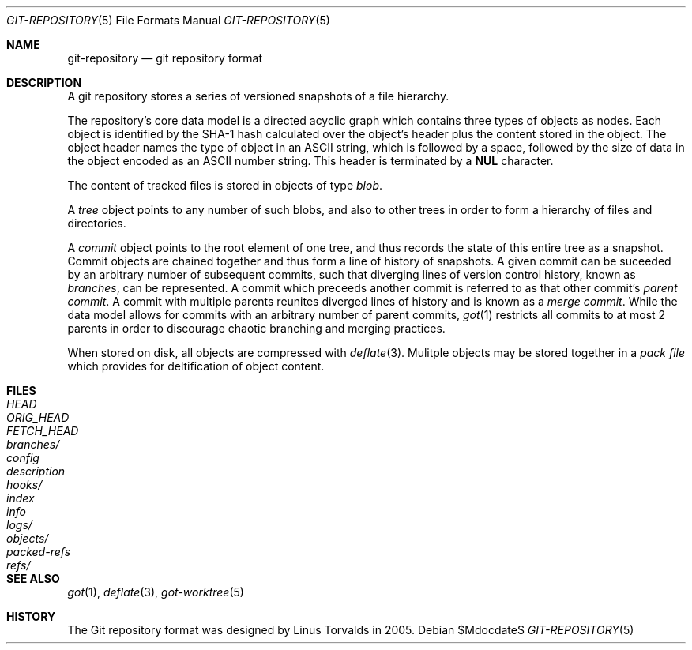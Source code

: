 .\"
.\" Copyright (c) 2018 Stefan Sperling <stsp@openbsd.org>
.\"
.\" Permission to use, copy, modify, and distribute this software for any
.\" purpose with or without fee is hereby granted, provided that the above
.\" copyright notice and this permission notice appear in all copies.
.\"
.\" THE SOFTWARE IS PROVIDED "AS IS" AND THE AUTHOR DISCLAIMS ALL WARRANTIES
.\" WITH REGARD TO THIS SOFTWARE INCLUDING ALL IMPLIED WARRANTIES OF
.\" MERCHANTABILITY AND FITNESS. IN NO EVENT SHALL THE AUTHOR BE LIABLE FOR
.\" ANY SPECIAL, DIRECT, INDIRECT, OR CONSEQUENTIAL DAMAGES OR ANY DAMAGES
.\" WHATSOEVER RESULTING FROM LOSS OF USE, DATA OR PROFITS, WHETHER IN AN
.\" ACTION OF CONTRACT, NEGLIGENCE OR OTHER TORTIOUS ACTION, ARISING OUT OF
.\" OR IN CONNECTION WITH THE USE OR PERFORMANCE OF THIS SOFTWARE.
.\"
.Dd $Mdocdate$
.Dt GIT-REPOSITORY 5
.Os
.Sh NAME
.Nm git-repository
.Nd git repository format
.Sh DESCRIPTION
A git repository stores a series of versioned snapshots of a file hierarchy.
.Pp
The repository's core data model is a directed acyclic graph which
contains three types of objects as nodes.
Each object is identified by the SHA-1 hash calculated over the object's
header plus the content stored in the object.
The object header names the type of object in an ASCII string, which is
followed by a space, followed by the size of data in the object encoded
as an ASCII number string.
This header is terminated by a
.Sy NUL
character.
.Pp
The content of tracked files is stored in objects of type
.Em blob .
.Pp
A
.Em tree
object points to any number of such blobs, and also to other trees in
order to form a hierarchy of files and directories.
.Pp
A
.Em commit
object points to the root element of one tree, and thus records the
state of this entire tree as a snapshot.
Commit objects are chained together and thus form a line of history
of snapshots.
A given commit can be suceeded by an arbitrary number of subsequent commits,
such that diverging lines of version control history, known as
.Em branches ,
can be represented.
A commit which preceeds another commit is referred to as that other commit's
.Em parent commit .
A commit with multiple parents reunites diverged lines of history and is
known as a
.Em merge commit .
While the data model allows for commits with an arbitrary number of
parent commits,
.Xr got 1
restricts all commits to at most 2 parents in order to discourage chaotic
branching and merging practices.
.Pp
When stored on disk, all objects are compressed with
.Xr deflate 3 .
Mulitple objects may be stored together in a
.Em pack file
which provides for deltification of object content.
.Sh FILES
.Bl -tag -width /etc/rpc -compact
.It Pa HEAD
.It Pa ORIG_HEAD
.It Pa FETCH_HEAD
.It Pa branches/
.It Pa config
.It Pa description
.It Pa hooks/
.It Pa index
.It Pa info
.It Pa logs/
.It Pa objects/
.It Pa packed-refs
.It Pa refs/
.El
.Sh SEE ALSO
.Xr got 1 ,
.Xr deflate 3 ,
.Xr got-worktree 5
.Sh HISTORY
The Git repository format was designed by Linus Torvalds in 2005.
